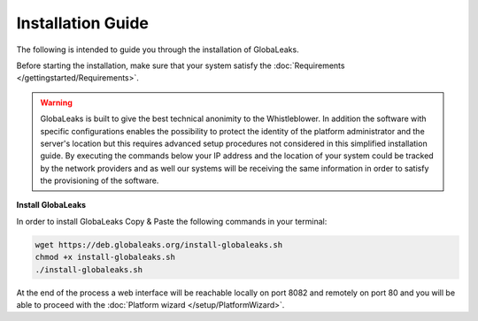 Installation Guide
==================
The following is intended to guide you through the installation of GlobaLeaks.

Before starting the installation, make sure that your system satisfy the :doc:`Requirements </gettingstarted/Requirements>`.

.. WARNING::
  GlobaLeaks is built to give the best technical anonimity to the Whistleblower.
  In addition the software with specific configurations enables the possibility to protect the identity of the platform administrator and the server's location but this requires advanced setup procedures not considered in this simplified installation guide.
  By executing the commands below your IP address and the location of your system could be tracked by the network providers and as well our systems will be receiving the same information in order to satisfy the provisioning of the software.

**Install GlobaLeaks**

In order to install GlobaLeaks Copy & Paste the following commands in your terminal:

.. code:: sh

  wget https://deb.globaleaks.org/install-globaleaks.sh
  chmod +x install-globaleaks.sh
  ./install-globaleaks.sh

At the end of the process a web interface will be reachable locally on port 8082 and remotely on port 80 and you will be able to proceed with the :doc:`Platform wizard </setup/PlatformWizard>`.
